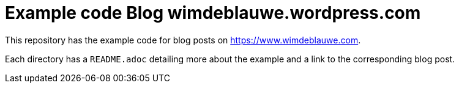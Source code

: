 = Example code Blog wimdeblauwe.wordpress.com

This repository has the example code for blog posts on https://www.wimdeblauwe.com.

Each directory has a `README.adoc` detailing more about the example and a link to the corresponding blog post.
